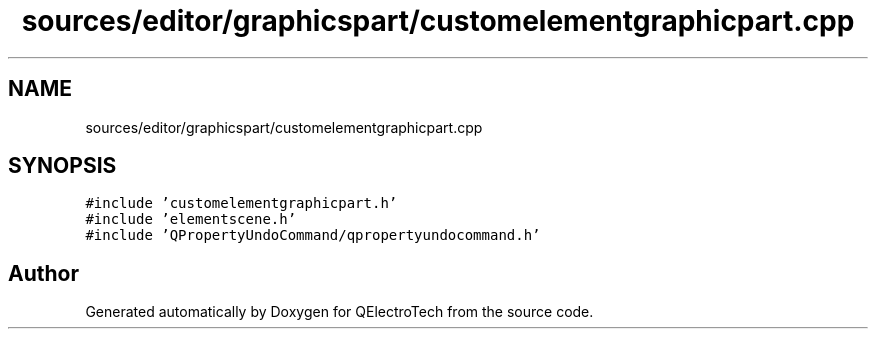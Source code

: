 .TH "sources/editor/graphicspart/customelementgraphicpart.cpp" 3 "Thu Aug 27 2020" "Version 0.8-dev" "QElectroTech" \" -*- nroff -*-
.ad l
.nh
.SH NAME
sources/editor/graphicspart/customelementgraphicpart.cpp
.SH SYNOPSIS
.br
.PP
\fC#include 'customelementgraphicpart\&.h'\fP
.br
\fC#include 'elementscene\&.h'\fP
.br
\fC#include 'QPropertyUndoCommand/qpropertyundocommand\&.h'\fP
.br

.SH "Author"
.PP 
Generated automatically by Doxygen for QElectroTech from the source code\&.
